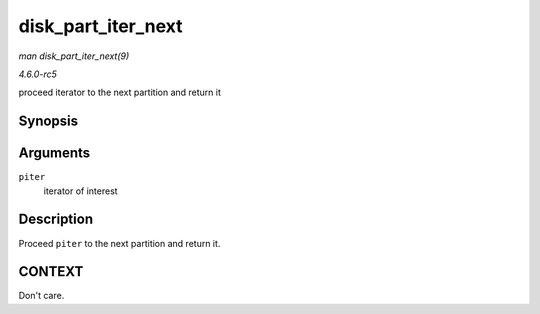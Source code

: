 .. -*- coding: utf-8; mode: rst -*-

.. _API-disk-part-iter-next:

===================
disk_part_iter_next
===================

*man disk_part_iter_next(9)*

*4.6.0-rc5*

proceed iterator to the next partition and return it


Synopsis
========

.. c:function:: struct hd_struct * disk_part_iter_next( struct disk_part_iter * piter )

Arguments
=========

``piter``
    iterator of interest


Description
===========

Proceed ``piter`` to the next partition and return it.


CONTEXT
=======

Don't care.


.. ------------------------------------------------------------------------------
.. This file was automatically converted from DocBook-XML with the dbxml
.. library (https://github.com/return42/sphkerneldoc). The origin XML comes
.. from the linux kernel, refer to:
..
.. * https://github.com/torvalds/linux/tree/master/Documentation/DocBook
.. ------------------------------------------------------------------------------

